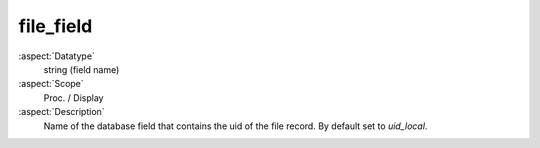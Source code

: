 file_field
~~~~~~~~~~

:aspect:`Datatype`
    string (field name)

:aspect:`Scope`
    Proc. / Display

:aspect:`Description`
    Name of the database field that contains the uid of the file record. By default set to `uid_local`.
